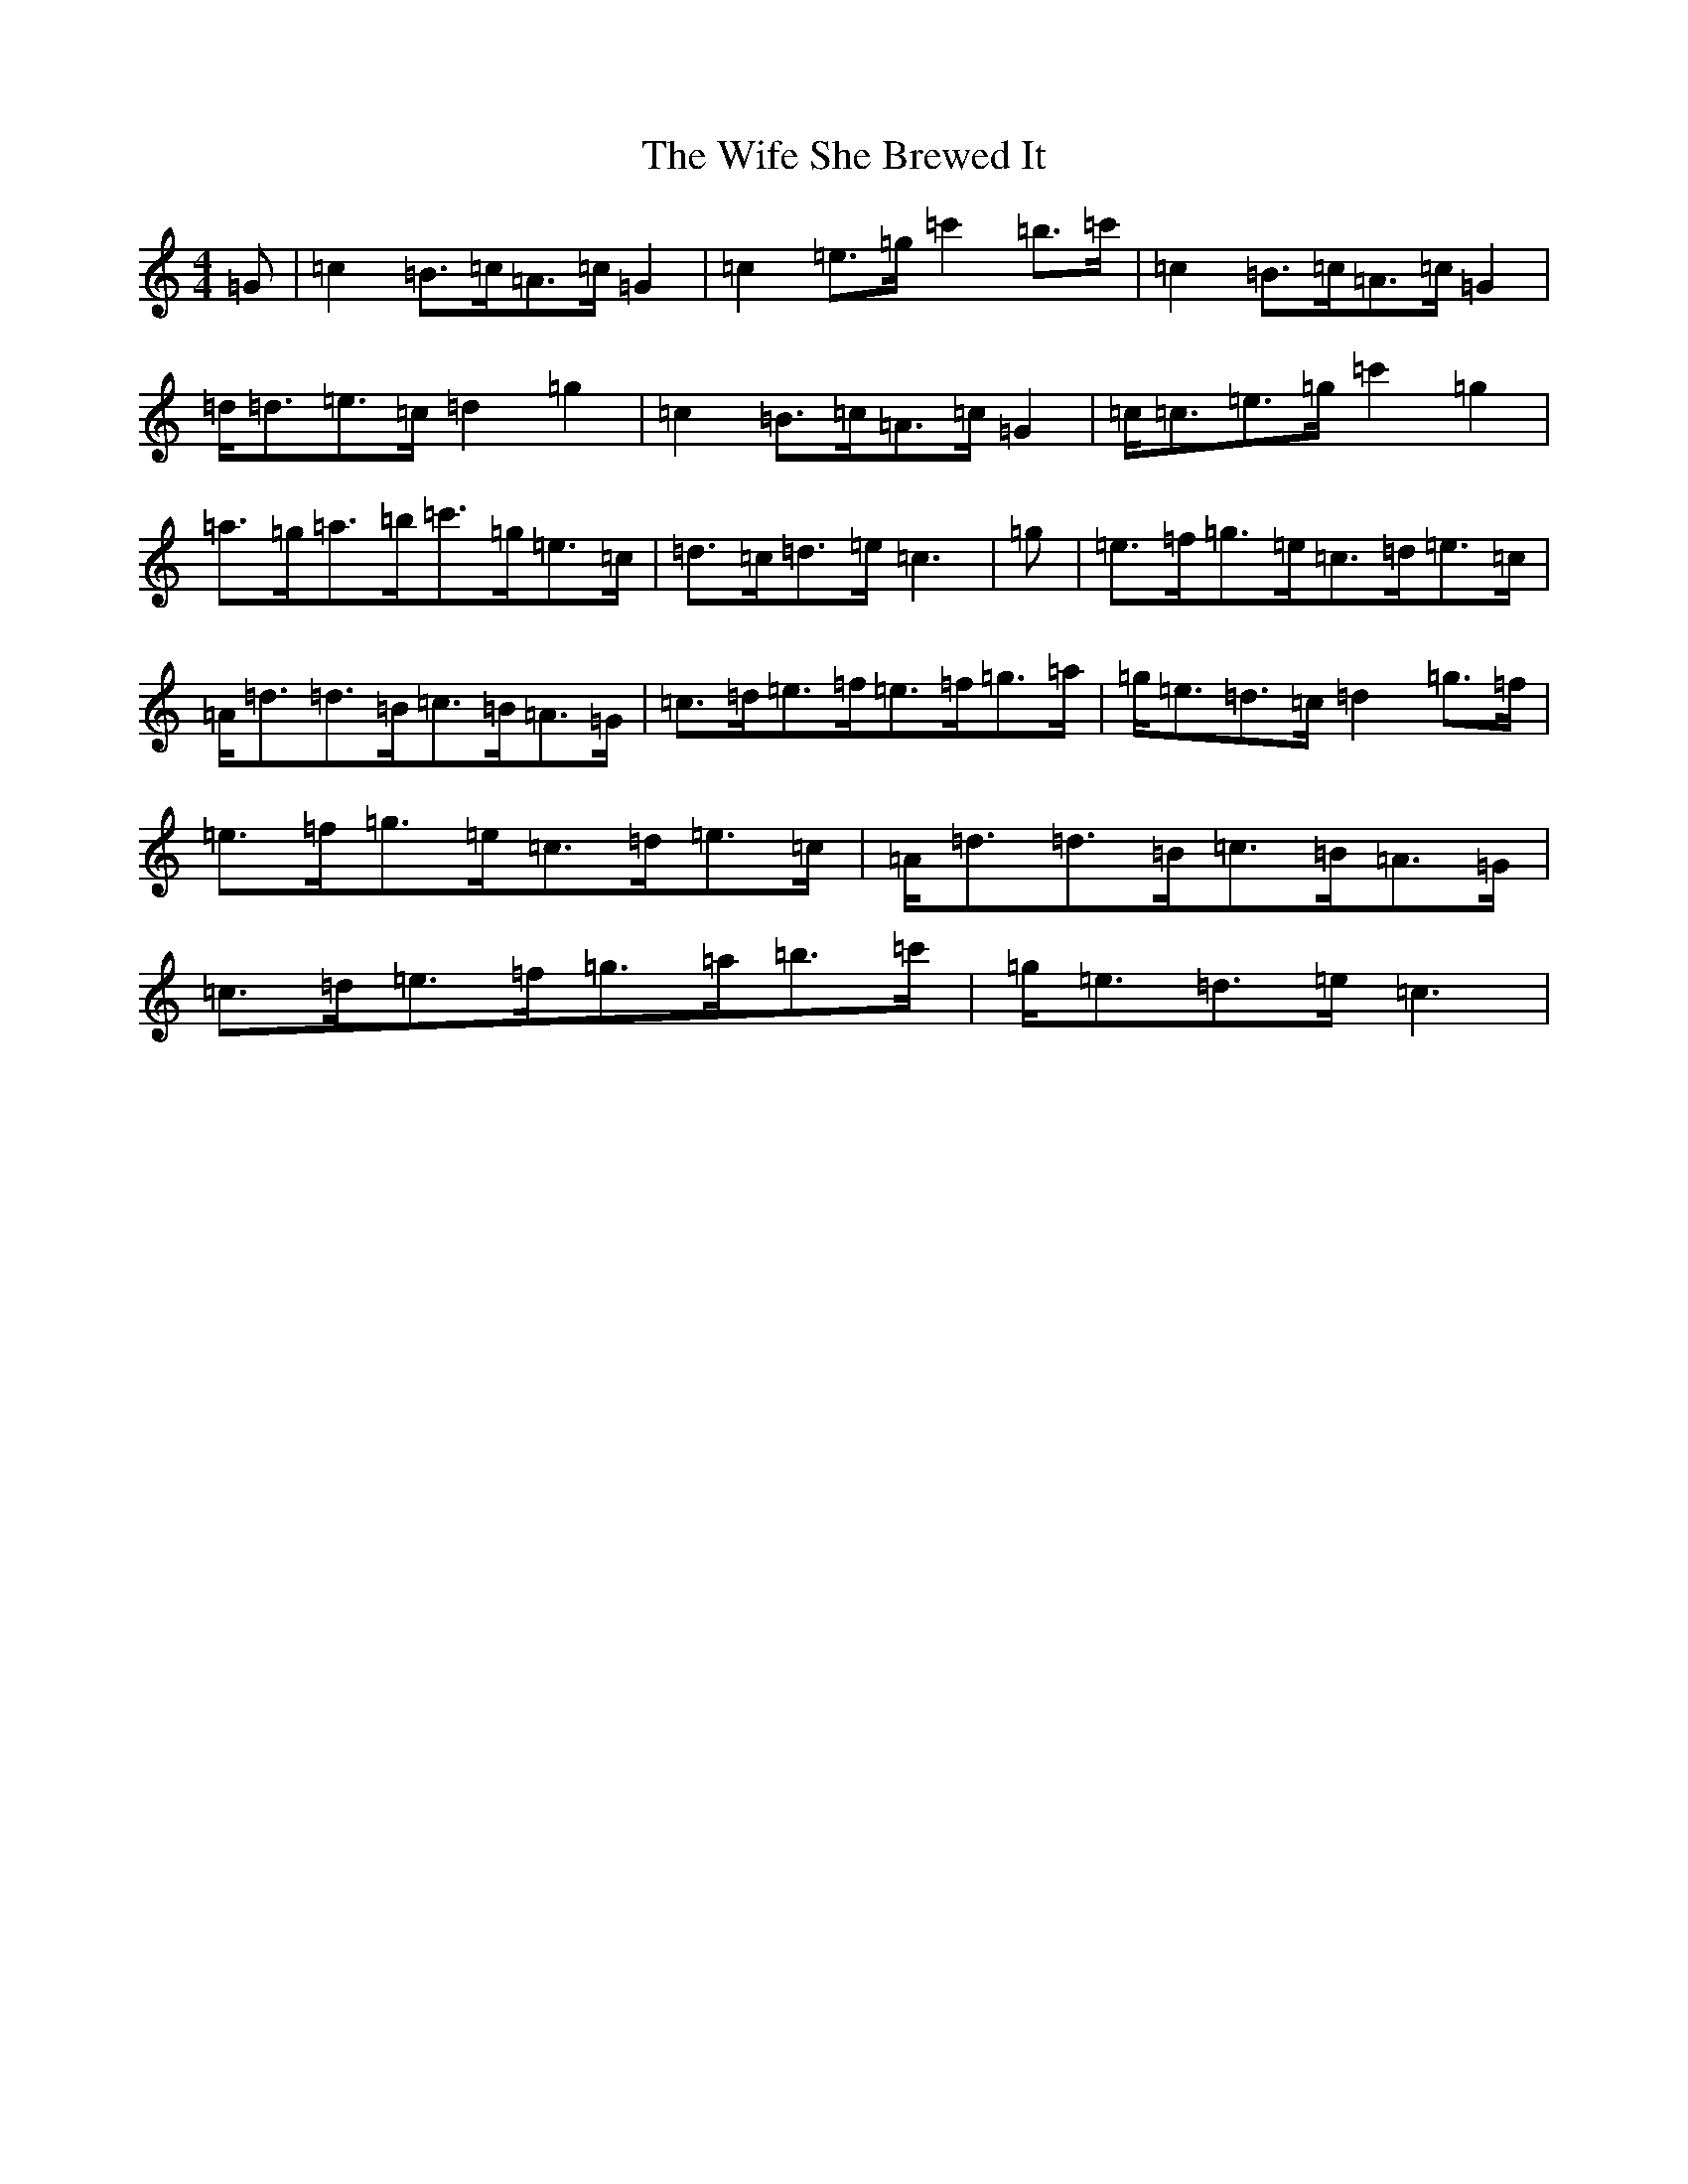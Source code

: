 X: 22495
T: Wife She Brewed It, The
S: https://thesession.org/tunes/9436#setting9436
Z: A Major
R: strathspey
M: 4/4
L: 1/8
K: C Major
=G|=c2=B>=c=A>=c=G2|=c2=e>=g=c'2=b>=c'|=c2=B>=c=A>=c=G2|=d<=d=e>=c=d2=g2|=c2=B>=c=A>=c=G2|=c<=c=e>=g=c'2=g2|=a>=g=a>=b=c'>=g=e>=c|=d>=c=d>=e=c3|=g|=e>=f=g>=e=c>=d=e>=c|=A<=d=d>=B=c>=B=A>=G|=c>=d=e>=f=e>=f=g>=a|=g<=e=d>=c=d2=g>=f|=e>=f=g>=e=c>=d=e>=c|=A<=d=d>=B=c>=B=A>=G|=c>=d=e>=f=g>=a=b>=c'|=g<=e=d>=e=c3|